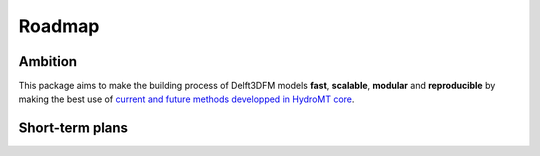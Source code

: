 .. _roadmap:

Roadmap
=======

Ambition
--------
This package aims to make the building process of Delft3DFM models **fast**, **scalable**, **modular** and **reproducible**
by making the best use of `current and future methods developped in HydroMT core <https://deltares.github.io/hydromt/latest/dev/roadmap.html>`_.

Short-term plans
----------------

